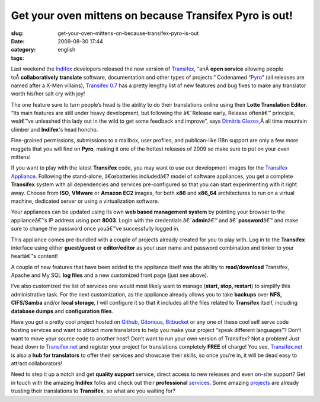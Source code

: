 Get your oven mittens on because Transifex Pyro is out!
#######################################################
:slug: get-your-oven-mittens-on-because-transifex-pyro-is-out
:date: 2009-08-30 17:44
:category:
:tags: english

Last weekend the `Indifex <http://www.indifex.com/>`__ developers
released the new version of `Transifex <http://www.transifex.org/>`__,
“anÂ \ **open service** allowing people toÂ \ **collaboratively
translate** software, documentation and other types of projects.”
Codenamed “\ `Pyro <http://marvel.com/universe/Pyro>`__" (all releases
are named after a X-Men villains), `Transifex
0.7 <http://docs.transifex.org/releases/0.7.html>`__ has a pretty
lengthy list of new features and bug fixes to make any translator worth
his/her salt cry with joy!

The one feature sure to turn people’s head is the ability to do their
translations online using their **Lotte Translation Editor**. “Its main
features are still under heavy development, but following the â€˜Release
early, Release oftenâ€™ principle, weâ€™ve unleashed this lady out in
the wild to get some feedback and improve”, says `Dimitris
Glezos <http://dimitris.glezos.com/en/>`__,Â all time mountain climber
and **Indifex**'s head honcho.

|Using Lotte to do online translations|

Fine-grained permissions, submissions to a mailbox, user profiles, and
publican-like I18n support are only a few more nuggets that you will
find on **Pyro**, making it one of the hottest releases of 2009 so make
sure to put on your oven mittens!

If you want to play with the latest **Transifex** code, you may want to
use our development images for the `Transifex
Appliance <http://www.rpath.org/web/project/transifex/>`__. Following
the stand-alone, â€œbatteries includedâ€? model of software appliances,
you get a complete **Transifex** system with all dependencies and
services pre-configured so that you can start experimenting with it
right away. Choose from **ISO**, **VMware** or **Amazon EC2** images,
for both **x86** and **x86\_64** architectures to run on a virtual
machine, dedicated server or using a virtualization software.

Your appliances can be updated using its own **web based management
system** by pointing your browser to the applianceâ€™s IP address using
port **8003**. Login with the credentials â€˜\ **admin**\ â€™ and
â€˜\ **password**\ â€™ and make sure to change the password once
youâ€™ve successfully logged in.

|Welcome page for the Appliance|

This appliance comes pre-bundled with a couple of projects already
created for you to play with. Log in to the **Transifex** interface
using either **guest/guest** or **editor/editor** as your user name and
password combination and tinker to your heartâ€™s content!

A couple of new features that have been added to the appliance itself
was the ability to **read/download** Transifex, Apache and My SQL **log
files** and a new customized front page (just see above).

|Transifex logs|

I’ve also customized the list of services one would most likely want to
manage (**start, stop, restart**) to simplify this administrative task.
For the next customization, as the appliance already allows you to take
**backups** over **NFS, CIFS/Samba** and/or **local storage**, I will
configure it so that it includes all the files related to **Transifex**
itself, including **database dumps** and **configuration files**.

|Manage the appliance services|

Have you got a pretty cool project hosted on
`Github <http://github.com/>`__, `Gitorious <http://gitorious.com/>`__,
`Bitbucket <http://bitbucket.org/>`__ or any one of these cool self
serve code hosting services and want to attract more translators to help
you make your project “speak different languages”? Don’t want to move
your source code to another host? Don’t want to run your own version of
Transifex? Not a problem! Just head down to
`Transifex.net <http://transifex.net>`__ and register your project for
translations completely **FREE** of charge! You see,
`Transifex.net <http://transifex.net>`__ is also a **hub for
translators** to offer their services and showcase their skills, so once
you’re in, it will be dead easy to attract collaborators!

Need to step it up a notch and get **quality support** service, direct
access to new releases and even on-site support? Get in touch with the
amazing **Indifex** folks and check out their **professional**
`services <http://indifex.com/services/>`__. Some amazing
`projects <http://transifex.org/wiki/ProjectsUsingTransifex>`__ are
already trusting their translations to **Transifex**, so what are you
waiting for?

.. |Using Lotte to do online translations| image:: http://farm4.static.flickr.com/3514/3814640609_732eee28a4.jpg
   :target: http://www.flickr.com/photos/ogmaciel/3814640609/
.. |Welcome page for the Appliance| image:: http://farm4.static.flickr.com/3495/3814640463_7f10e499c5.jpg
   :target: http://www.flickr.com/photos/ogmaciel/3814640463/
.. |Transifex logs| image:: http://farm3.static.flickr.com/2563/3816586880_eb81c56bc3.jpg
   :target: http://www.flickr.com/photos/ogmaciel/3816586880/
.. |Manage the appliance services| image:: http://farm3.static.flickr.com/2649/3814640535_f86a07d966.jpg
   :target: http://www.flickr.com/photos/ogmaciel/3814640535/
